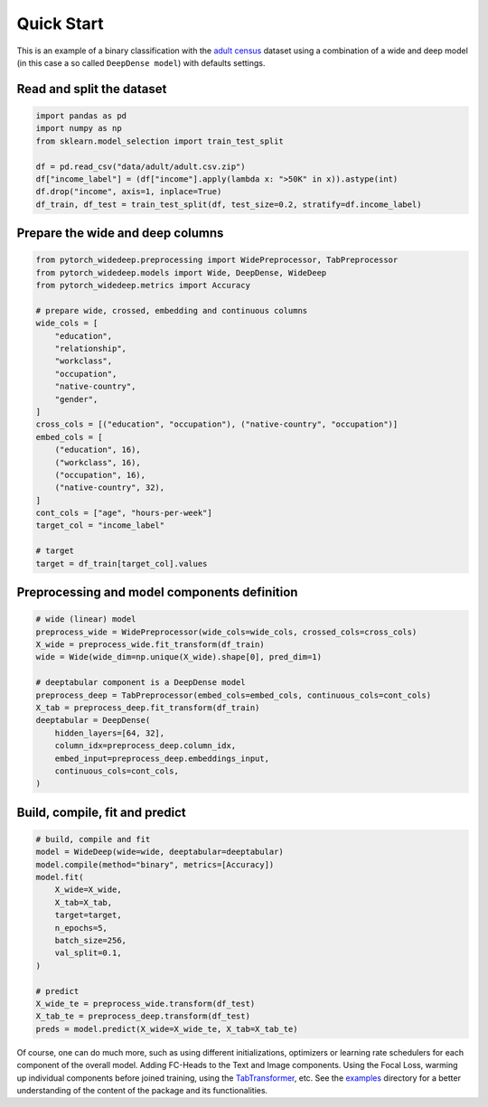 Quick Start
***********

This is an example of a binary classification with the `adult census
<https://www.kaggle.com/wenruliu/adult-income-dataset?select=adult.csv>`__
dataset using a combination of a wide and deep model (in this case a so called
``DeepDense model``) with defaults settings.


Read and split the dataset
--------------------------

.. code-block:: python

    import pandas as pd
    import numpy as np
    from sklearn.model_selection import train_test_split

    df = pd.read_csv("data/adult/adult.csv.zip")
    df["income_label"] = (df["income"].apply(lambda x: ">50K" in x)).astype(int)
    df.drop("income", axis=1, inplace=True)
    df_train, df_test = train_test_split(df, test_size=0.2, stratify=df.income_label)



Prepare the wide and deep columns
---------------------------------

.. code-block:: python

    from pytorch_widedeep.preprocessing import WidePreprocessor, TabPreprocessor
    from pytorch_widedeep.models import Wide, DeepDense, WideDeep
    from pytorch_widedeep.metrics import Accuracy

    # prepare wide, crossed, embedding and continuous columns
    wide_cols = [
        "education",
        "relationship",
        "workclass",
        "occupation",
        "native-country",
        "gender",
    ]
    cross_cols = [("education", "occupation"), ("native-country", "occupation")]
    embed_cols = [
        ("education", 16),
        ("workclass", 16),
        ("occupation", 16),
        ("native-country", 32),
    ]
    cont_cols = ["age", "hours-per-week"]
    target_col = "income_label"

    # target
    target = df_train[target_col].values


Preprocessing and model components definition
---------------------------------------------

.. code-block:: python

    # wide (linear) model
    preprocess_wide = WidePreprocessor(wide_cols=wide_cols, crossed_cols=cross_cols)
    X_wide = preprocess_wide.fit_transform(df_train)
    wide = Wide(wide_dim=np.unique(X_wide).shape[0], pred_dim=1)

    # deeptabular component is a DeepDense model
    preprocess_deep = TabPreprocessor(embed_cols=embed_cols, continuous_cols=cont_cols)
    X_tab = preprocess_deep.fit_transform(df_train)
    deeptabular = DeepDense(
        hidden_layers=[64, 32],
        column_idx=preprocess_deep.column_idx,
        embed_input=preprocess_deep.embeddings_input,
        continuous_cols=cont_cols,
    )


Build, compile, fit and predict
-------------------------------

.. code-block:: python

    # build, compile and fit
    model = WideDeep(wide=wide, deeptabular=deeptabular)
    model.compile(method="binary", metrics=[Accuracy])
    model.fit(
        X_wide=X_wide,
        X_tab=X_tab,
        target=target,
        n_epochs=5,
        batch_size=256,
        val_split=0.1,
    )

    # predict
    X_wide_te = preprocess_wide.transform(df_test)
    X_tab_te = preprocess_deep.transform(df_test)
    preds = model.predict(X_wide=X_wide_te, X_tab=X_tab_te)

Of course, one can do much more, such as using different initializations,
optimizers or learning rate schedulers for each component of the overall
model. Adding FC-Heads to the Text and Image components. Using the Focal Loss,
warming up individual components before joined training, using the
`TabTransformer <https://arxiv.org/pdf/2012.06678.pdf>`__, etc. See the
`examples <https://github.com/jrzaurin/pytorch-widedeep/tree/build_docs/examples>`__
directory for a better understanding of the content of the package and its
functionalities.
